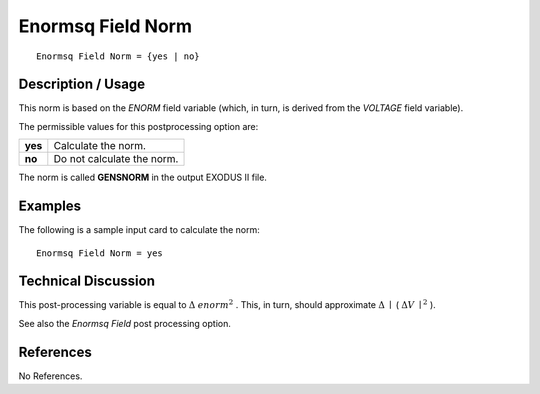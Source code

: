 **********************
**Enormsq Field Norm**
**********************

::

   Enormsq Field Norm = {yes | no}

-----------------------
**Description / Usage**
-----------------------

This norm is based on the *ENORM* field variable (which, in turn, is derived from the
*VOLTAGE* field variable).

The permissible values for this postprocessing option are:

======== ===============================================
**yes**  Calculate the norm.
**no**   Do not calculate the norm.
======== ===============================================

The norm is called **GENSNORM** in the output EXODUS II file.

------------
**Examples**
------------

The following is a sample input card to calculate the norm:
::

   Enormsq Field Norm = yes

-------------------------
**Technical Discussion**
-------------------------

This post-processing variable is equal to :math:`\underline{\Delta}` :math:`enorm^2` . This, in turn, should approximate :math:`\underline{\Delta}` :math:`\mid` ( :math:`\underline{\Delta}V`
:math:`\mid^2` ).

See also the *Enormsq Field* post processing option.



--------------
**References**
--------------

No References.